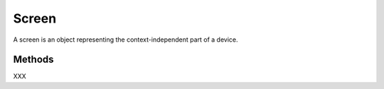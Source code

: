 Screen
======

A screen is an object representing the context-independent part of a device.

Methods
-------

XXX
